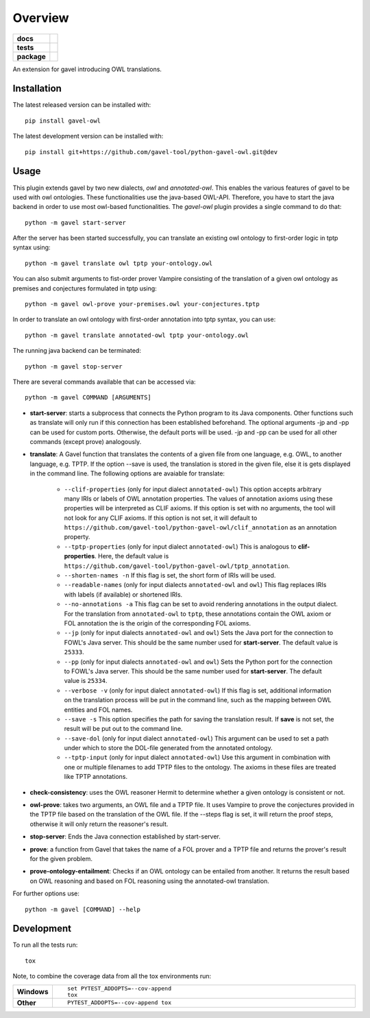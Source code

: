 ========
Overview
========

.. start-badges

.. list-table::
    :stub-columns: 1

    * - docs
      - |docs|
    * - tests
      - | |travis| |requires|
        |
    * - package
      - | |version| |wheel| |supported-versions| |supported-implementations|
        | |commits-since|
.. |docs| image:: https://readthedocs.org/projects/python-gavel-owl/badge/?style=flat
    :target: https://readthedocs.org/projects/python-gavel-owl
    :alt: Documentation Status

.. |travis| image:: https://api.travis-ci.org/gavel-tool/python-gavel-owl.svg?branch=master
    :alt: Travis-CI Build Status
    :target: https://travis-ci.org/gavel-tool/python-gavel-owl

.. |requires| image:: https://requires.io/github/gavel-tool/python-gavel-owl/requirements.svg?branch=master
    :alt: Requirements Status
    :target: https://requires.io/github/gavel-tool/python-gavel-owl/requirements/?branch=master

.. |version| image:: https://img.shields.io/pypi/v/gavel-owl.svg
    :alt: PyPI Package latest release
    :target: https://pypi.org/project/gavel-owl

.. |wheel| image:: https://img.shields.io/pypi/wheel/gavel-owl.svg
    :alt: PyPI Wheel
    :target: https://pypi.org/project/gavel-owl

.. |supported-versions| image:: https://img.shields.io/pypi/pyversions/gavel-owl.svg
    :alt: Supported versions
    :target: https://pypi.org/project/gavel-owl

.. |supported-implementations| image:: https://img.shields.io/pypi/implementation/gavel-owl.svg
    :alt: Supported implementations
    :target: https://pypi.org/project/gavel-owl

.. |commits-since| image:: https://img.shields.io/github/commits-since/gavel-tool/python-gavel-owl/v0.0.0.svg
    :alt: Commits since latest release
    :target: https://github.com/gavel-tool/python-gavel-owl/compare/v0.0.0...master



.. end-badges

An extension for gavel introducing OWL translations.

Installation
============

:: 
 
The latest released version can be installed with::

    pip install gavel-owl


The latest development version can be installed with::
    
    pip install git+https://github.com/gavel-tool/python-gavel-owl.git@dev
    
Usage
=====

This plugin extends gavel by two new dialects, `owl` and `annotated-owl`. This enables the various
features of gavel to be used with owl ontologies. These functionalities use the
java-based OWL-API. Therefore, you have to start the java backend in order to
use most owl-based functionalities. The `gavel-owl` plugin provides a single
command to do that::

    python -m gavel start-server

After the server has been started successfully, you can translate an existing
owl ontology to first-order logic in tptp syntax using::

    python -m gavel translate owl tptp your-ontology.owl

You can also submit arguments to fist-order prover Vampire consisting of the translation of a given owl ontology as premises and conjectures formulated in tptp using::

    python -m gavel owl-prove your-premises.owl your-conjectures.tptp

In order to translate an owl ontology with first-order annotation into tptp syntax, you can use::

    python -m gavel translate annotated-owl tptp your-ontology.owl

The running java backend can be terminated::

    python -m gavel stop-server

There are several commands available that can be accessed via::

    python -m gavel COMMAND [ARGUMENTS]

- **start-server**: starts a subprocess that connects the Python program to its Java components. Other functions such as translate will only run if this connection has been established beforehand. The optional arguments -jp and -pp can be used for custom ports. Otherwise, the default ports will be used. -jp and -pp can be used for all other commands (except prove) analogously.

- **translate**: A Gavel function that translates the contents of a given file from one language, e.g. OWL, to another language, e.g. TPTP. If the option --save is used, the translation is stored in the given file, else it is gets displayed in the command line. The following options are avaiable for translate:

    - ``--clif-properties`` (only for input dialect ``annotated-owl``) This option accepts arbitrary many IRIs or labels of OWL annotation properties. The values of annotation axioms using these properties will be interpreted as CLIF axioms. If this option is set with no arguments, the tool will not look for any CLIF axioms. If this option is not set, it will default to ``https://github.com/gavel-tool/python-gavel-owl/clif_annotation`` as an annotation property.
    - ``--tptp-properties`` (only for input dialect ``annotated-owl``) This is analogous to **clif-properties**. Here, the default value is ``https://github.com/gavel-tool/python-gavel-owl/tptp_annotation``.
    
    - ``--shorten-names -n`` If this flag is set, the short form of IRIs will be used.
    
    - ``--readable-names`` (only for input dialects ``annotated-owl`` and ``owl``) This flag replaces IRIs with labels (if available) or shortened IRIs.
    
    - ``--no-annotations -a`` This flag can be set to avoid rendering annotations in the output dialect. For the translation from ``annotated-owl`` to ``tptp``, these annotations contain the OWL axiom or FOL annotation the is the origin of the corresponding FOL axioms.
    
    - ``--jp`` (only for input dialects ``annotated-owl`` and ``owl``) Sets the Java port for the connection to FOWL's Java server. This should be the same number used for **start-server**. The default value is ``25333``.
    
    - ``--pp`` (only for input dialects ``annotated-owl`` and ``owl``) Sets the Python port for the connection to FOWL's Java server. This should be the same number used for **start-server**. The default value is ``25334``.
    
    - ``--verbose -v`` (only for input dialect ``annotated-owl``) If this flag is set, additional information on the translation process will be put in the command line, such as the mapping between OWL entities and FOL names.
    
    - ``--save -s`` This option specifies the path for saving the translation result. If **save** is not set, the result will be put out to the command line.
    
    - ``--save-dol`` (only for input dialect ``annotated-owl``) This argument can be used to set a path under which to store the DOL-file generated from the annotated ontology.
    
    - ``--tptp-input`` (only for input dialect ``annotated-owl``) Use this argument in combination with one or multiple filenames to add TPTP files to the ontology. The axioms in these files are treated like TPTP annotations.

- **check-consistency**: uses the OWL reasoner Hermit to determine whether a given ontology is consistent or not.

- **owl-prove**: takes two arguments, an OWL file and a TPTP file. It uses Vampire to prove the conjectures provided in the TPTP file based on the translation of the OWL file. If the --steps flag is set, it will return the proof steps, otherwise it will only return the reasoner's result.

- **stop-server**: Ends the Java connection established by start-server.

- **prove**: a function from Gavel that takes the name of a FOL prover and a TPTP file and returns the prover's result for the given problem.

- **prove-ontology-entailment**: Checks if an OWL ontology can be entailed from another. It returns the result based on OWL reasoning and based on FOL reasoning using the annotated-owl translation.

For further options use::

    python -m gavel [COMMAND] --help

Development
===========

To run all the tests run::

    tox

Note, to combine the coverage data from all the tox environments run:

.. list-table::
    :widths: 10 90
    :stub-columns: 1

    - - Windows
      - ::

            set PYTEST_ADDOPTS=--cov-append
            tox

    - - Other
      - ::

            PYTEST_ADDOPTS=--cov-append tox
